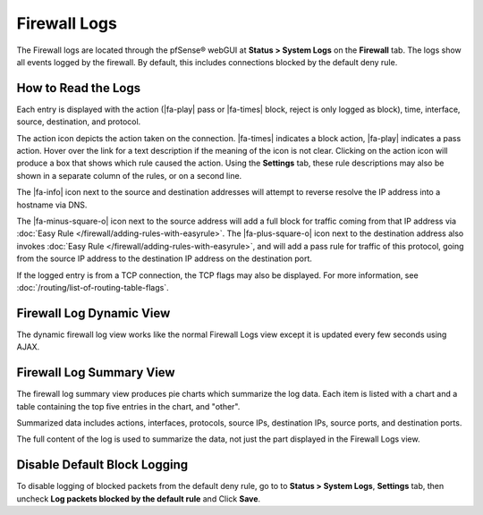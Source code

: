 Firewall Logs
=============

The Firewall logs are located through the pfSense® webGUI at
**Status > System Logs** on the **Firewall** tab. The logs
show all events logged by the firewall. By default, this includes
connections blocked by the default deny rule.

How to Read the Logs
--------------------

Each entry is displayed with the action (|fa-play| pass or |fa-times| block,
reject is only logged as block), time, interface, source, destination, and
protocol.

The action icon depicts the action taken on the connection. |fa-times| indicates
a block action, |fa-play| indicates a pass action. Hover over the link for a
text description if the meaning of the icon is not clear. Clicking on the action
icon will produce a box that shows which rule caused the action. Using the
**Settings** tab, these rule descriptions may also be shown in a separate column
of the rules, or on a second line.

The |fa-info| icon next to the source and destination addresses will attempt to
reverse resolve the IP address into a hostname via DNS.

The |fa-minus-square-o| icon next to the source address will add a full block
for traffic coming from that IP address via :doc:`Easy Rule
</firewall/adding-rules-with-easyrule>`. The |fa-plus-square-o| icon next to the
destination address also invokes :doc:`Easy Rule
</firewall/adding-rules-with-easyrule>`, and will add a pass rule for traffic of
this protocol, going from the source IP address to the destination IP address on
the destination port.

If the logged entry is from a TCP connection, the TCP flags may also be
displayed. For more information, see :doc:`/routing/list-of-routing-table-flags`.

.. seealso:: :doc:`/firewall/troubleshooting-blocked-log-entries-for-legitimate-connection-packets`

Firewall Log Dynamic View
-------------------------

The dynamic firewall log view works like the normal Firewall Logs view
except it is updated every few seconds using AJAX.

Firewall Log Summary View
-------------------------

The firewall log summary view produces pie charts which summarize the
log data. Each item is listed with a chart and a table containing the
top five entries in the chart, and "other".

Summarized data includes actions, interfaces, protocols, source IPs,
destination IPs, source ports, and destination ports.

The full content of the log is used to summarize the data, not just the
part displayed in the Firewall Logs view.

Disable Default Block Logging
-----------------------------

To disable logging of blocked packets from the default deny rule, go to
to **Status > System Logs**, **Settings** tab, then uncheck **Log
packets blocked by the default rule** and Click **Save**.
